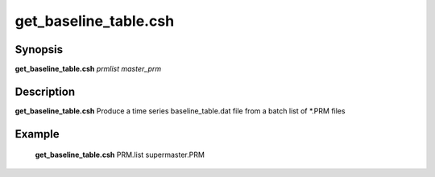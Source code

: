 .. index:: ! get_baseline_table.csh

**************
get_baseline_table.csh
**************

Synopsis
--------
**get_baseline_table.csh** *prmlist master_prm* 

Description
-----------
**get_baseline_table.csh** Produce a time series baseline_table.dat file from a batch list of *.PRM files 

Example
-------
   **get_baseline_table.csh** PRM.list supermaster.PRM 
